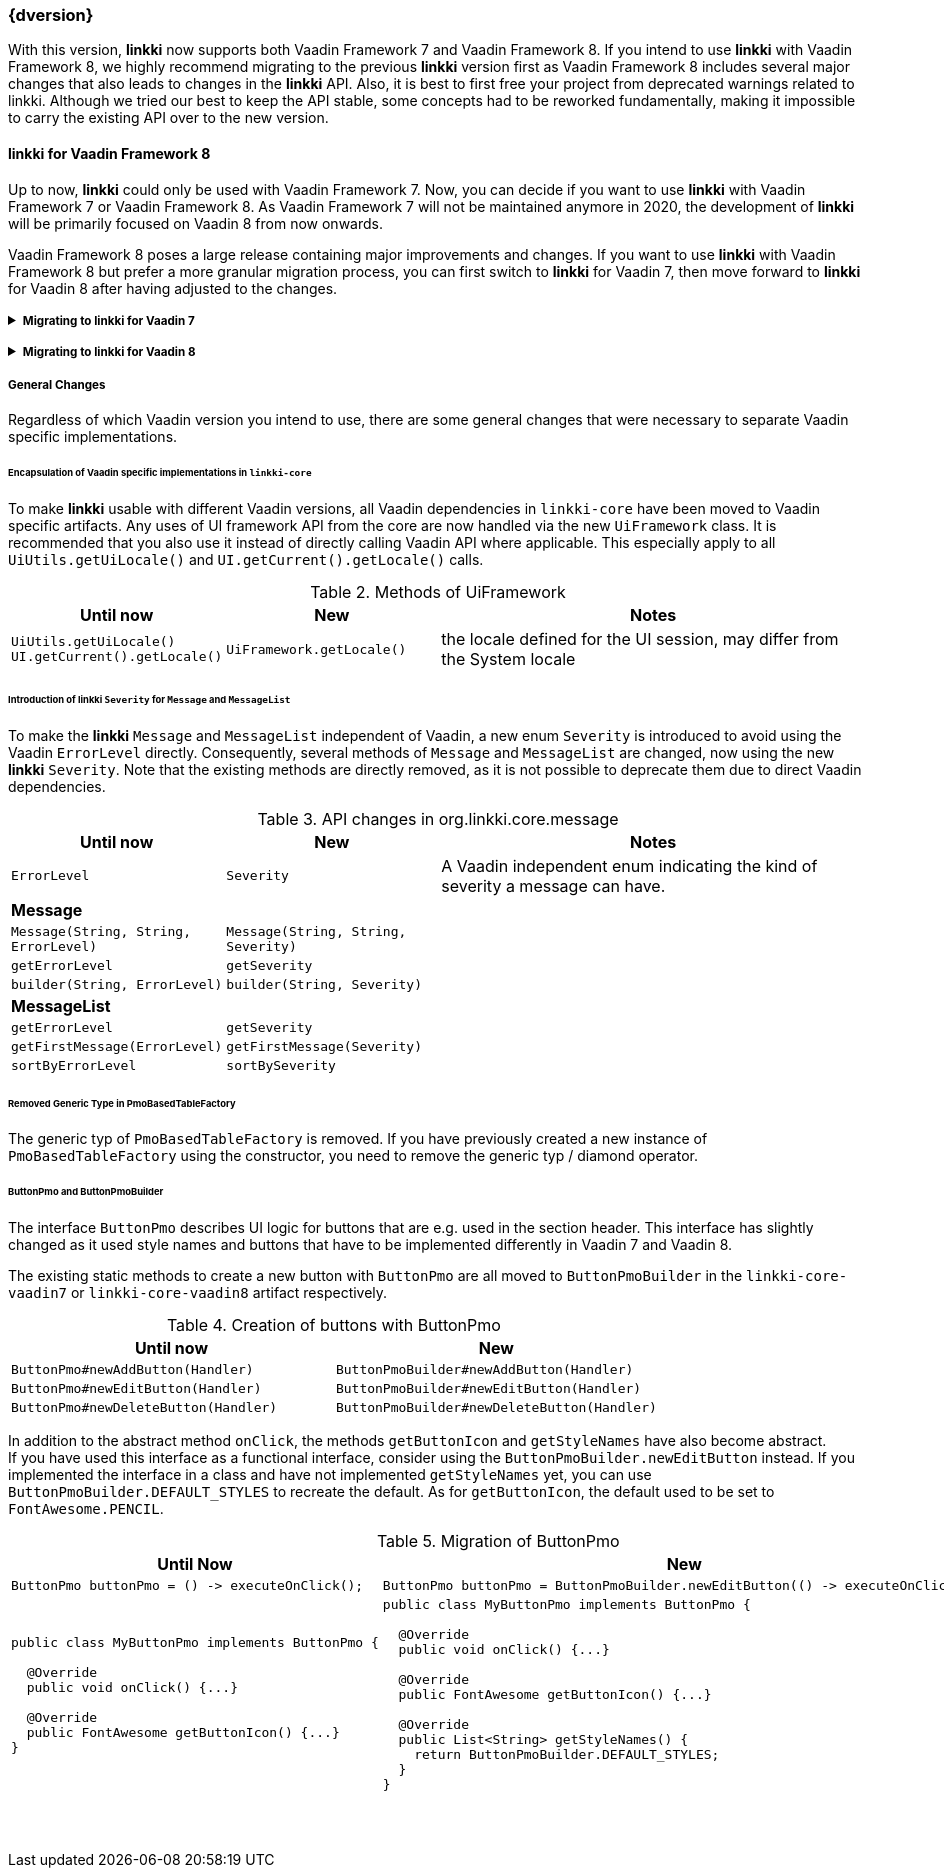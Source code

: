:jbake-title: Latest
:jbake-type: section
:jbake-status: published
:jbake-order: 0

// NO :source-dir: HERE, BECAUSE N&N NEEDS TO SHOW CODE AT IT'S TIME OF ORIGIN, NOT LINK TO CURRENT CODE
:images-folder-name: 01_newnoteworthy

++++
<style>
// Should be created as a separate CSS file for a custom jbake-type

.api-change > h5:after,
.api-change > h4:after,
.api-change > h3:after {
  content: 'api-change';
  color: white;
	margin-left: 1em;
	font-weight: bold;
	border-radius: 2px;
	background: #009fe3;
	padding: .3em 1em;
	font-size: .8em;
	box-shadow: 1px 1px 5px rgba(0,0,0,0.1);
}

.sect3 {
	margin-bottom: 4em;
}

details > summary {
	display: list-item;
}

details > div {
  padding-left: 1em;
  margin-left: .2em;
  border-left: 3px #eee solid;
}
</style>
++++

=== {dversion}

With this version, *linkki* now supports both Vaadin Framework 7 and Vaadin Framework 8. If you intend to use *linkki* with Vaadin Framework 8, we highly recommend migrating to the previous *linkki* version first as Vaadin Framework 8 includes several major changes that also leads to changes in the *linkki* API. Also, it is best to first free your project from deprecated warnings related to linkki. Although we tried our best to keep the API stable, some concepts had to be reworked fundamentally, making it impossible to carry the existing API over to the new version.

==== *linkki* for Vaadin Framework 8

Up to now, *linkki* could only be used with Vaadin Framework 7. Now, you can decide if you want to use *linkki* with Vaadin Framework 7 or Vaadin Framework 8. As Vaadin Framework 7 will not be maintained anymore in 2020, the development of *linkki* will be primarily focused on Vaadin 8 from now onwards.

Vaadin Framework 8 poses a large release containing major improvements and changes. If you want to use *linkki* with Vaadin Framework 8 but prefer a more granular migration process, you can first switch to *linkki* for Vaadin 7, then move forward to *linkki* for Vaadin 8 after having adjusted to the changes.

ifdef::backend-html5[]
+++ <details><summary> +++
+++ <h5 style="display:inline;"> Migrating to linkki for Vaadin 7</h5>+++
+++ </summary><div> +++
endif::[]
ifndef::backend-html5[]
===== Migrating to *linkki* for Vaadin 7
endif::[]

If you want to continue using *linkki* with Vaadin 7, the only Vaadin 7 specific step is to replace the *linkki* dependencies with the new *linkki* Vaadin 7 dependencies for `linkki-core` or `linkki-application-framework`:

[source,xml,subs="verbatim,attributes"]
----
<!-- Replacement for the existing linkki-core dependency -->
<dependency>
  <groupId>org.linkki-framework</groupId>
  <artifactId>linkki-core-vaadin7</artifactId>
  <version>{dversion}</version>
</dependency>

<!-- Replacement for the exsiting linkki-application-framework dependency -->
<dependency>
  <groupId>org.linkki-framework</groupId>
  <artifactId>linkki-application-framework-vaadin7</artifactId>
  <version>{dversion}</version>
</dependency>
----

Now you can continue with the general changes that apply to both Vaadin 7 and Vaadin 8 migration. These are listed below the Vaadin specific migration steps.

ifdef::backend-html5[]
+++ </div></details> +++

+++ <details><summary> +++
+++ <h5 style="display:inline;"> Migrating to linkki for Vaadin 8</h5>+++
+++ </summary><div> +++
endif::[]
ifndef::backend-html5[]
===== Migrating to *linkki* for Vaadin 8
endif::[]

The very first step for the migration is to include the new *linkki* Vaadin 8 dependencies for `linkki-core` or `linkki-application-framework`:

[source,xml,subs="verbatim,attributes"]
----
<!-- Replacement for the existing linkki-core dependency -->
<dependency>
  <groupId>org.linkki-framework</groupId>
  <artifactId>linkki-core-vaadin8</artifactId>
  <version>{dversion}</version>
</dependency>

<!-- Replacement for the exsiting linkki-application-framework dependency -->
<dependency>
  <groupId>org.linkki-framework</groupId>
  <artifactId>linkki-application-framework-vaadin8</artifactId>
  <version>{dversion}</version>
</dependency>
----

LinkkiConverterFactory::
The configuration of custom converters has changed. Instead of the existing `ConverterFactory`, a `LinkkiConverterRegistry` is now used in `ApplicationConfig`.
+
.Cooperating custom converters
[cols="a,a", options="header"]
|===
| Until Now | New
|
[source,java]
----
public class MyApplicationConfig implements ApplicationConfig {
  ...

  @Override
  public ConverterFactory getConverterFactory() {
      return new LinkkiConverterFactory(this::getConverters);
  }

  private Sequence<Converter<?, ?>> getConverters() {
      return LinkkiConverterFactory.DEFAULT_JAVA_8_DATE_CONVERTERS
              .with(new MyConverter());
  }
}
----
|
[source,java]
----
public class MyApplicationConfig implements ApplicationConfig {
  ...

  @Override
  public ConverterRegistry getConverterRegistry() {
      return LinkkiConverterRegistry.DEFAULT
              .with(new MyConverter());
  }
}
----
|===
+
This change is relevant for you if you have overriden `ApplicationConfig#getConverterFactory` to use custom converters with *linkki* default annotations.
+
Converters are necessary to make *linkki* UI annotations work for custom data types. By default, *linkki* UI annotations only work for a very specific data type. `@UIDateField` for example only works with Java Time `LocalDate`. If you want to use an annotation with a different data type, you have to provide a converter for the data type. To make the example annotation `@UIDateField` work with Joda `LocalDates`, a converter that transforms Joda `LocalDates` to Java Time `LocalDates` must be registered to the application.
+
Prior to this version, we directly utilized the Vaadin `ConverterFactory` mechanism to register converters. Several default converters were provided in `LinkkiConverterFactory` that is configured in the `ApplicationConfig`. There, you can also replace the `LinkkiConverterFactory` with a custom implementation to include your own converters.
+
In Vaadin Framework 8, the `ConverterFactory` mechanism is removed. Without a central registry, converters have to be bound to the input fields directly in Vaadin Framework 8. To mitigate this change for *linkki* users, *linkki* now has its own `LinkkiConverterRegistry`. Custom converters can directly be amended to the default converters by calling `LinkkiConverterRegistry.DEFAULT.with(...)`.

Joda Time Converters::
`ConverterFactory` was commonly used to incorporate Joda converters that were included in `JodaConverters`. *linkki* Vaadin 8 does not support Joda Time any more. If you are still using Joda Time, you now have to create the converters yourself. Vaadin's `LocalDateToDateConverter` can serve as a reference when building your own converter.

FieldValueAspectDefinition::
`FieldValueAspectDefinition` is renamed to `ValueAspectDefinition` which now handles converters and formatters that should be attached to a specific field annotation. Due to this change, it is no longer created by the  `FieldAspectDefinitionCreator` by default.

+
.Custom UI annotation without converter: until now
[source,java]
----
...
@LinkkiAspect(FieldAspectDefinitionCreator.class)
public @interface UISpecialField { ... }
----

+
.Custom UI annotation without converter: with *linkki* Vaadin 8
[source,java]
----
...
@LinkkiAspect(FieldAspectDefinitionCreator.class)
@LinkkiAspect(ValueAspectDefinitionCreator.class)
public @interface UISpecialField { ... }
----
+
.Custom UI annotation with custom converter: until now
[source,java]
----
...
@LinkkiBindingDefinition(SpecialFieldBindingDefinition.class)
@LinkkiAspect(FieldAspectDefinitionCreator.class)
public @interface UISpecialFieldWithConverter { ... }

public class SpecialFieldBindingDefinition implements BindingDefinition {

  @Override
  public Component newComponent() {
       TextField field = new TextField();
       field.setConverter(new MySpecialConverter());
       return field;
   }
  ...
}
----
+
.Custom UI annotation with custom converter: with *linkki* Vaadin 8
[source,java]
----
...
@LinkkiBindingDefinition(SpecialFieldBindingDefinition.class)
@LinkkiAspect(FieldAspectDefinitionCreator.class)
@LinkkiAspect(MyConverterValueAspectDefinitionCreator.class)
public @interface UISpecialFieldWithConverter { ... }

public class SpecialFieldBindingDefinition implements BindingDefinition {

  @Override
  public Component newComponent() {
       return new TextField();
   }
  ...
}

public class MyConverterValueAspectDefinitionCreator implements AspectDefinitionCreator<UiSpecialFieldWithConverter> {

  @Override
   public LinkkiAspectDefinition create(Annotation annotation) {
       return new ValueAspectDefinition(new MySpecialConverter());
   }
}

----
+
This change is necessary to comply with the new Vaadin mechanism for converters. Before the migration, converters and formatters that are specific for a UI annotation are added in the `newComponent` method of the `BindingDefinition` with `setConverter`. This is not possible anymore. Thus, the `ValueAspectDefinition` must take different converters into account depending on the annotation.
+
For all custom UI annotations that do not use any specific converters, you can simply add the aspect explicitly in a separate `@LinkkiAspect` annotation using the `ValueAspectDefinitionCreator`. If your custom UI annotations have previously added a  custom converter in the `newComponent` method of the `BindingDefinition`, you have to introduce a new `Creator` that creates a `ValueAspectDefinition` with the given converter. This also applies to number fields that have previously required a formatter.

ApplicationStyles::
The style name `ApplicationStyles_SPACING_HORIZONTAL_SECTION` is now deprecated and will not be set to a horizontal section anymore. The styles attached to this class name are no longer necessary in *linkki* for Vaadin 8. As the CSS class is no longer assigned by linkki, you need to adjust the selector in the SCSS file if you have used this class (`horizontal-section-spacing`) as a selector.

Default spacing in layouts::
The default behavior considering spacing and margin has changed in Vaadin layouts. For the migration, make sure to double check all layouts to avoid unwanted spacing.
+
This change applies to all Vaadin ordered layouts, including `HorizontalLayout` and `VerticalLayout`. Spacing adds distance between elements in the layout while margins (which translate to CSS paddings) keep the elements away from the borders. These adjustments keep the elements apart from each other and from the border, making them more accessible and more readable. However, the extra space may not be desired if you are using the layouts as mere wrappers.
+
.Margin and spacing in Vaadin
image::{images}{images-folder-name}/margin_spacing.png[Margin and spacing in Vaadin]
+
Some *linkki* layouts are also reworked considering margins. Sections now have a smaller top margin while `AbstractPage` now has a padding inside of all borders as well as default spacing between the elements. These changes should make the spacing within an `AbstractPage` more consistent.
+
Sections that do not have a caption nor any header buttons had a spacer instead of the header. This spacer is removed in the new version as it is often not desired. If you wish to have extra space for a specific section, you can add a top margin in the SCSS theme by selecting the section using the PMO class name or the ID assigned by `@SectionId`.
+
.Section with no header in linkki Vaadin 7
image::{images}{images-folder-name}/headerless_section_vaadin7.png[Section with no header in linkki Vaadin 7]
+
.Section with no header in linkki Vaadin 8
image::{images}{images-folder-name}/headerless_section_vaadin8.png[Section with no header in linkki Vaadin 8]

Width of labels::
In Vaadin Framework 8, `Label` no longer have full width by default. If you have created any Vaadin `Label`, make sure to check the length of the label to avoid unnecessary changes. Labels that are created with a `@Label` annotation are not affected.

Now you can continue with the general changes that apply to both Vaadin 7 and Vaadin 8 migration. These are listed below the Vaadin specific migration steps.

Besides the changes in linkki, Vaadin Framework 8 itself comes with several API changes. To migrate your Vaadin native implementations, consult the https://vaadin.com/docs/v8/framework/migration/migrating-to-vaadin8.html[Vaadin 8 Migration Guide]. Note that *linkki* uses the compatibility layer for Vaadin 7 to be able to use the Vaadin 7 `Table` component. However, other components from the compatibility layer will not work with `linkki-core-vaadin8`.

ifdef::backend-html5[]
+++ </div></details> +++
endif::[]

===== General Changes

Regardless of which Vaadin version you intend to use, there are some general changes that were necessary to separate Vaadin specific implementations.

[role="api-change"]
====== Encapsulation of Vaadin specific implementations in `linkki-core`

To make *linkki* usable with different Vaadin versions, all Vaadin dependencies in `linkki-core` have been moved to Vaadin specific artifacts. Any uses of UI framework API from the core are now handled via the new `UiFramework` class. It is recommended that you also use it instead of directly calling Vaadin API where applicable. This especially apply to all `UiUtils.getUiLocale()` and `UI.getCurrent().getLocale()` calls.

.Methods of UiFramework
[cols="1,1,2", options="header"]
|===
| Until now | New | Notes
| `UiUtils.getUiLocale()`
`UI.getCurrent().getLocale()` | `UiFramework.getLocale()` | the locale defined for the UI session, may differ from the System locale
|===

[role="api-change"]
====== Introduction of *linkki* `Severity` for `Message` and `MessageList`

To make the *linkki* `Message` and `MessageList` independent of Vaadin, a new enum `Severity` is introduced to avoid using the Vaadin `ErrorLevel` directly. Consequently, several methods of `Message` and `MessageList` are changed, now using the new *linkki* `Severity`. Note that the existing methods are directly removed, as it is not possible to deprecate them due to direct Vaadin dependencies.

.API changes in org.linkki.core.message
[cols="1,1,2",options="header"]
|===
| Until now | New | Notes
| `ErrorLevel` | `Severity` | A Vaadin independent enum indicating the kind of severity a message can have.
3+| *Message*
| `Message(String, String, ErrorLevel)` | `Message(String, String, Severity)` |
| `getErrorLevel` | `getSeverity` |
| `builder(String, ErrorLevel)` | `builder(String, Severity)` |
3+| *MessageList*
| `getErrorLevel` | `getSeverity` |
| `getFirstMessage(ErrorLevel)` | `getFirstMessage(Severity)` |
| `sortByErrorLevel` | `sortBySeverity` |
|===

====== Removed Generic Type in PmoBasedTableFactory

The generic typ of `PmoBasedTableFactory` is removed. If you have previously created a new instance of `PmoBasedTableFactory` using the constructor, you need to remove the generic typ / diamond operator.

====== ButtonPmo and ButtonPmoBuilder

The interface `ButtonPmo` describes UI logic for buttons that are e.g. used in the section header. This interface has slightly changed as it used style names and buttons that have to be implemented differently in Vaadin 7 and Vaadin 8.

The existing static methods to create a new button with `ButtonPmo` are all moved to `ButtonPmoBuilder` in the `linkki-core-vaadin7` or `linkki-core-vaadin8` artifact respectively.

.Creation of buttons with ButtonPmo
[cols="a,a", options="header"]
|===
| Until now | New
| `ButtonPmo#newAddButton(Handler)` | `ButtonPmoBuilder#newAddButton(Handler)`
| `ButtonPmo#newEditButton(Handler)` | `ButtonPmoBuilder#newEditButton(Handler)`
| `ButtonPmo#newDeleteButton(Handler)` | `ButtonPmoBuilder#newDeleteButton(Handler)`
|===
In addition to the abstract method `onClick`, the methods `getButtonIcon` and `getStyleNames` have also become abstract. +
If you have used this interface as a functional interface, consider using the `ButtonPmoBuilder.newEditButton` instead. If you implemented the interface in a class and have not implemented `getStyleNames` yet, you can use `ButtonPmoBuilder.DEFAULT_STYLES` to recreate the default. As for `getButtonIcon`, the default used to be set to `FontAwesome.PENCIL`.

.Migration of ButtonPmo
[cols="a,a", options="header"]
|===
| Until Now | New
|
[source,java]
----
ButtonPmo buttonPmo = () -> executeOnClick();
----
|
[source,java]
----
ButtonPmo buttonPmo = ButtonPmoBuilder.newEditButton(() -> executeOnClick());
----
|
[source,java]
----
public class MyButtonPmo implements ButtonPmo {

  @Override
  public void onClick() {...}

  @Override
  public FontAwesome getButtonIcon() {...}
}
----
|
[source,java]
----
public class MyButtonPmo implements ButtonPmo {

  @Override
  public void onClick() {...}

  @Override
  public FontAwesome getButtonIcon() {...}

  @Override
  public List<String> getStyleNames() {
    return ButtonPmoBuilder.DEFAULT_STYLES;
  }
}
----
|===
